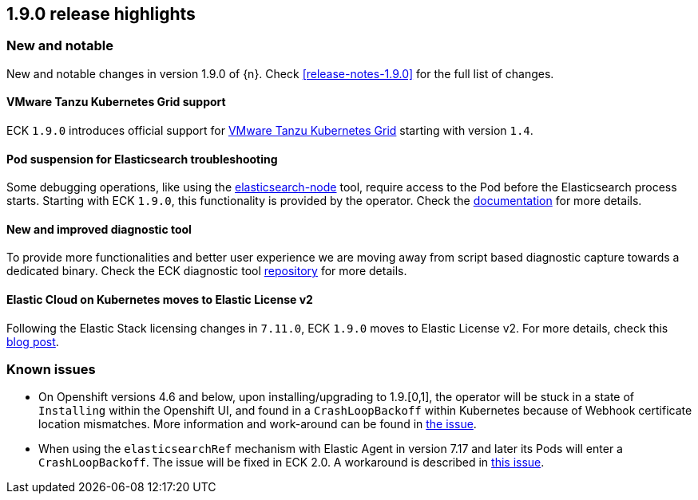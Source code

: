 [[release-highlights-1.9.0]]
== 1.9.0 release highlights

[float]
[id="{p}-190-new-and-notable"]
=== New and notable

New and notable changes in version 1.9.0 of {n}. Check <<release-notes-1.9.0>> for the full list of changes.

[float]
[id="{p}-190-tanzu-support"]
==== VMware Tanzu Kubernetes Grid support

ECK `1.9.0` introduces official support for link:https://tanzu.vmware.com/kubernetes-grid[VMware Tanzu Kubernetes Grid] starting with version `1.4`.

[float]
[id="{p}-190-suspend-pods"]
==== Pod suspension for Elasticsearch troubleshooting

Some debugging operations, like using the link:https://www.elastic.co/guide/en/elasticsearch/reference/current/node-tool.html[elasticsearch-node] tool, require access to the Pod before the Elasticsearch process starts. Starting with ECK `1.9.0`, this functionality is provided by the operator. Check the link:https://www.elastic.co/guide/en/cloud-on-k8s/master/k8s-troubleshooting-methods.html#k8s-suspend-elasticsearch[documentation] for more details.

[float]
[id="{p}-190-diag-tool"]
==== New and improved diagnostic tool

To provide more functionalities and better user experience we are moving away from script based diagnostic capture towards a dedicated binary. Check the ECK diagnostic tool link:https://github.com/elastic/eck-diagnostics[repository] for more details.

[float]
[id="{p}-190-elastic-license-v2"]
==== Elastic Cloud on Kubernetes moves to Elastic License v2
Following the Elastic Stack licensing changes in `7.11.0`, ECK `1.9.0` moves to Elastic License v2. For more details, check this link:https://www.elastic.co/blog/elastic-license-v2[blog post].

[float]
[id="{p}-190-known-issues"]
=== Known issues

- On Openshift versions 4.6 and below, upon installing/upgrading to 1.9.[0,1], the operator will be stuck in a state of `Installing` within the Openshift UI, and found in a `CrashLoopBackoff` within Kubernetes because of Webhook certificate location mismatches. More information and work-around can be found in link:https://github.com/elastic/cloud-on-k8s/issues/5191[the issue].
- When using the `elasticsearchRef` mechanism with Elastic Agent in version 7.17 and later its Pods will enter a `CrashLoopBackoff`. The issue will be fixed in ECK 2.0. A workaround is described in link:https://github.com/elastic/cloud-on-k8s/issues/5323#issuecomment-1028954034[this issue].
